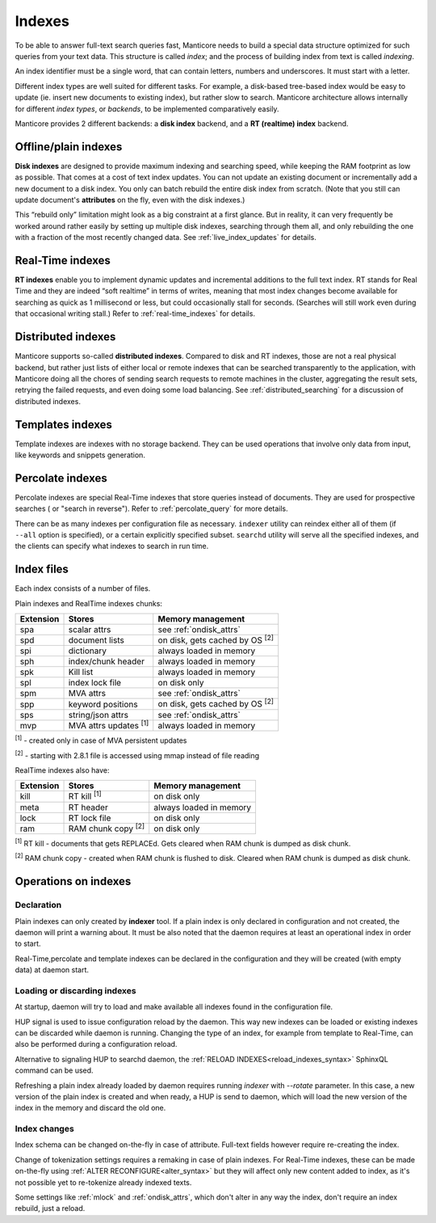 .. _indexes:

Indexes
=======

To be able to answer full-text search queries fast, Manticore needs to
build a special data structure optimized for such queries from your text
data. This structure is called *index*; and the process of building
index from text is called *indexing*.

An index identifier must be a single word, that can contain letters, numbers and underscores. It must start with a letter.

Different index types are well suited for different tasks. For example,
a disk-based tree-based index would be easy to update (ie. insert new
documents to existing index), but rather slow to search. Manticore
architecture allows internally for different *index types*, or
*backends*, to be implemented comparatively easily.

Manticore provides 2 different backends: a **disk index** backend, and a
**RT (realtime) index** backend.

Offline/plain indexes
~~~~~~~~~~~~~~~~~~~~~

**Disk indexes** are designed to provide maximum indexing and
searching speed, while keeping the RAM footprint as low as possible.
That comes at a cost of text index updates. You can not update an
existing document or incrementally add a new document to a disk index.
You only can batch rebuild the entire disk index from scratch. (Note
that you still can update document's **attributes** on the fly, even
with the disk indexes.)

This “rebuild only” limitation might look as a big constraint at a first
glance. But in reality, it can very frequently be worked around rather
easily by setting up multiple disk indexes, searching through them all,
and only rebuilding the one with a fraction of the most recently changed
data. See :ref:`live_index_updates` for details.

Real-Time indexes
~~~~~~~~~~~~~~~~~

**RT indexes** enable you to implement dynamic updates and
incremental additions to the full text index. RT stands for Real Time
and they are indeed “soft realtime” in terms of writes, meaning that
most index changes become available for searching as quick as 1
millisecond or less, but could occasionally stall for seconds. (Searches
will still work even during that occasional writing stall.) Refer to
:ref:`real-time_indexes`
for details.

Distributed indexes
~~~~~~~~~~~~~~~~~~~

Manticore supports so-called **distributed
indexes**. Compared to disk and RT indexes, those are not a real
physical backend, but rather just lists of either local or remote
indexes that can be searched transparently to the application, with
Manticore doing all the chores of sending search requests to remote
machines in the cluster, aggregating the result sets, retrying the
failed requests, and even doing some load balancing. See :ref:`distributed_searching` for a
discussion of distributed indexes.

Templates indexes
~~~~~~~~~~~~~~~~~

Template indexes are indexes with no storage backend. They can be used operations that involve only data from input, like keywords and snippets generation.

Percolate indexes
~~~~~~~~~~~~~~~~~

Percolate indexes are special Real-Time indexes that store queries instead of documents. They are used for prospective searches ( or "search in reverse"). 
Refer to :ref:`percolate_query` for more details.


There can be as many indexes per configuration file as necessary.
``indexer`` utility can reindex either all of them (if ``--all`` option
is specified), or a certain explicitly specified subset. ``searchd``
utility will serve all the specified indexes, and the clients can
specify what indexes to search in run time.


Index files
~~~~~~~~~~~

Each index consists of a number of files. 

Plain indexes and RealTime indexes chunks:

+-----------+------------------------------+-----------------------------------------+
| Extension |  Stores                      | Memory management                       |
+===========+==============================+=========================================+
| spa       | scalar attrs                 | see :ref:`ondisk_attrs`                 |
+-----------+------------------------------+-----------------------------------------+
| spd       | document lists               | on disk, gets cached by OS  :sup:`[2]`  |
+-----------+------------------------------+-----------------------------------------+
| spi       | dictionary                   | always loaded in memory                 |
+-----------+------------------------------+-----------------------------------------+
| sph       | index/chunk header           | always loaded in memory                 |
+-----------+------------------------------+-----------------------------------------+
| spk       | Kill list                    | always loaded in memory                 |
+-----------+------------------------------+-----------------------------------------+
| spl       | index lock file              | on disk only                            |
+-----------+------------------------------+-----------------------------------------+
| spm       | MVA attrs                    | see :ref:`ondisk_attrs`                 |
+-----------+------------------------------+-----------------------------------------+
| spp       | keyword positions            | on disk, gets cached by OS :sup:`[2]`   |
+-----------+------------------------------+-----------------------------------------+
| sps       | string/json attrs            | see :ref:`ondisk_attrs`                 |
+-----------+------------------------------+-----------------------------------------+
| mvp       | MVA attrs updates :sup:`[1]` | always loaded in memory                 |
+-----------+------------------------------+-----------------------------------------+

:sup:`[1]` - created only in case of MVA persistent updates

:sup:`[2]` -  starting with 2.8.1 file is accessed using mmap instead of file reading

RealTime indexes also have:

+-----------+---------------------------+-----------------------------------------+
| Extension |  Stores                   | Memory management                       |
+===========+===========================+=========================================+
+ kill      | RT kill :sup:`[1]`        |  on disk only                           |
+-----------+---------------------------+-----------------------------------------+
| meta      | RT header                 | always loaded in memory                 |
+-----------+---------------------------+-----------------------------------------+
| lock      | RT lock file              | on disk only                            |
+-----------+---------------------------+-----------------------------------------+
| ram       | RAM chunk copy :sup:`[2]` | on disk only                            |
+-----------+---------------------------+-----------------------------------------+


:sup:`[1]` RT kill -  documents that gets REPLACEd. Gets cleared when RAM chunk is dumped as disk chunk.

:sup:`[2]` RAM chunk copy - created when RAM chunk is flushed to disk. Cleared when RAM chunk is dumped as disk chunk.

Operations on indexes
~~~~~~~~~~~~~~~~~~~~~

Declaration
^^^^^^^^^^^

Plain indexes can only created by **indexer** tool. 
If a plain index is only declared in configuration and not created, the daemon will print a warning about.
It must be also noted that the daemon requires at least an operational index in order to start.

Real-Time,percolate and template indexes can be declared in the configuration and they will be created (with empty data) at daemon start.

Loading or discarding indexes
^^^^^^^^^^^^^^^^^^^^^^^^^^^^^

At startup, daemon will try to load and make available all indexes found in the configuration file.

HUP signal is used to issue configuration reload by the daemon. This way new indexes can be loaded or existing indexes can be discarded while daemon is running.
Changing the type of an index, for example from template to Real-Time, can also be performed during a configuration reload.

Alternative to signaling HUP to searchd daemon, the :ref:`RELOAD INDEXES<reload_indexes_syntax>` SphinxQL command can be used.

Refreshing a plain index already loaded by daemon requires running *indexer* with *--rotate* parameter. 
In this case, a new version of the plain index is created and when ready, a HUP is send to daemon, which will load the new version of the index in the memory and discard the old one.

Index changes
^^^^^^^^^^^^^
Index schema can be changed on-the-fly in case of attribute. Full-text fields however require re-creating the index.

Change of tokenization settings requires a remaking in case of plain indexes. For Real-Time indexes, these can be made on-the-fly using
:ref:`ALTER RECONFIGURE<alter_syntax>` but they will affect only new content added to index, as it's not possible yet to re-tokenize already indexed texts.

Some settings like :ref:`mlock` and :ref:`ondisk_attrs`, which don't alter in any way the index, don't require an index rebuild, just a reload.

